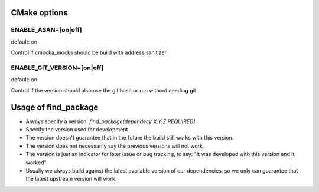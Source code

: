 CMake options
=============

ENABLE_ASAN=[on|off]
--------------------
default: on

Control if cmocka_mocks should be build with address sanitizer

ENABLE_GIT_VERSION=[on|off]
---------------------------
default: on

Control if the version should also use the git hash or run without needing git


Usage of find_package
=====================

* Always specify a version. `find_package(dependecy X.Y.Z REQUIRED)`
* Specify the version used for development


* The version doesn't guarantee that in the future the build still works with this version.
* The version does not necessarily say the previous versions will not work.
* The version is just an indicator for later issue or bug tracking, to say: "It was developed with this version and it worked".
* Usually we always build against the latest available version of our dependencies, so we only can guarantee that the latest upstream version will work.
